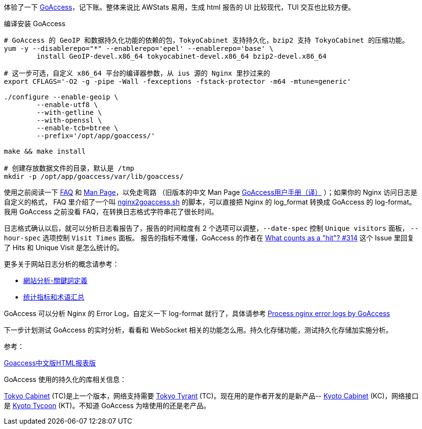 体验了一下 https://goaccess.io/[GoAccess]，记下账。整体来说比 AWStats 易用，生成 html 报告的 UI 比较现代，TUI 交互也比较方便。

[source, bash]
.编译安装 GoAccess
----
# GoAccess 的 GeoIP 和数据持久化功能的依赖的包，TokyoCabinet 支持持久化，bzip2 支持 TokyoCabinet 的压缩功能。
yum -y --disablerepo="*" --enablerepo='epel' --enablerepo='base' \
	install GeoIP-devel.x86_64 tokyocabinet-devel.x86_64 bzip2-devel.x86_64
	
# 这一步可选，自定义 x86_64 平台的编译器参数，从 ius 源的 Nginx 里抄过来的
export CFLAGS='-O2 -g -pipe -Wall -fexceptions -fstack-protector -m64 -mtune=generic'

./configure --enable-geoip \
	--enable-utf8 \
	--with-getline \
	--with-openssl \
	--enable-tcb=btree \
	--prefix='/opt/app/goaccess/'

make && make install

# 创建存放数据文件的目录，默认是 /tmp
mkdir -p /opt/app/goaccess/var/lib/goaccess/
----

使用之前阅读一下 https://goaccess.io/faq[FAQ] 和 https://goaccess.io/man[Man Page]，以免走弯路
（旧版本的中文 Man Page http://blog.xiayf.cn/2012/11/29/goaccess-man-page-cn/[GoAccess用户手册（译）] ）；如果你的 Nginx 访问日志是自定义的格式，
FAQ 里介绍了一个叫 https://github.com/stockrt/nginx2goaccess/raw/master/nginx2goaccess.sh[nginx2goaccess.sh] 的脚本，可以直接把
Nginx 的 log_format 转换成 GoAccess 的 log-format。我用 GoAccess 之前没看 FAQ，在转换日志格式字符串花了很长时间。

日志格式确认以后，就可以分析日志看报告了，报告的时间粒度有 2 个选项可以调整，`--date-spec` 控制 `Unique visitors` 面板， `--hour-spec` 选项控制 `Visit Times` 面板。
报告的指标不难懂，GoAccess 的作者在 https://github.com/allinurl/goaccess/issues/314#issuecomment-147155601[What counts as a "hit"? #314] 
这个 Issue 里回复了 Hits 和 Unique Visit 是怎么统计的。

更多关于网站日志分析的概念请参考：

* https://zh.wikipedia.org/zh/網站分析#.E9.97.9C.E9.8D.B5.E8.A9.9E.E5.AE.9A.E7.BE.A9[網站分析-關鍵詞定義]
* https://www.biaodianfu.com/metrics.html[统计指标和术语汇总]
 
GoAccess 可以分析 Nginx 的 Error Log，自定义一下 log-format 就行了，具体请参考 https://www.webfoobar.com/node/53[Process nginx error logs by GoAccess]
 
下一步计划测试 GoAccess 的实时分析，看看和 WebSocket 相关的功能怎么用。持久化存储功能，测试持久化存储加实施分析。

参考： 

https://github.com/HackingLab/GoaccessCN[Goaccess中文版HTML报表版]

GoAccess 使用的持久化的库相关信息： 

http://fallabs.com/tokyocabinet/[Tokyo Cabinet] (TC)是上一个版本，网络支持需要 http://fallabs.com/tokyotyrant/[Tokyo Tyrant] (TC)。现在用的是作者开发的是新产品-- http://fallabs.com/kyotocabinet/[Kyoto Cabinet] (KC)，网络接口是 http://fallabs.com/kyototycoon/[Kyoto Tycoon] (KT)。不知道 GoAccess 为啥使用的还是老产品。
